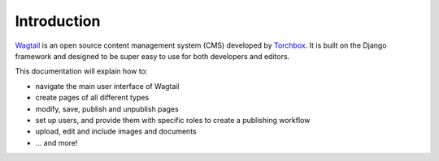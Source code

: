 Introduction
------------

`Wagtail <https://wagtail.io>`_ is an open source content management system (CMS) developed by `Torchbox <https://torchbox.com>`_. It is built on the Django framework and designed to be super easy to use for both developers and editors.

This documentation will explain how to:

-  navigate the main user interface of Wagtail
-  create pages of all different types
-  modify, save, publish and unpublish pages
-  set up users, and provide them with specific roles to create a publishing workflow
-  upload, edit and include images and documents
-  ... and more!
